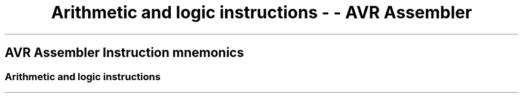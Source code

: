 .\"t
.\" Automatically generated by Pandoc 1.16.0.2
.\"
.TH "Arithmetic and logic instructions \- \- AVR Assembler" "" "" "" ""
.hy
.SH AVR Assembler Instruction mnemonics
.SS Arithmetic and logic instructions
.PP
.TS
tab(@);
l l l l l l.
T{
 \f[B]Mnemonic\f[]
T}@T{
 \f[B]Operands\f[]
T}@T{
 \f[B]Description\f[]
T}@T{
 \f[B]Operation\f[]
T}@T{
 \f[B]Flags\f[]
T}@T{
 \f[B]Cycles\f[]
T}
_
T{
.PP
ADD (avrassembler.wb_ADD.html)
T}@T{
.PP
Rd (avrassembler.wb_instructions.Bit_and_Bit-test_Instructions.html#avrassembler.wb_Rd)
,
Rr (avrassembler.wb_instructions.Bit_and_Bit-test_Instructions.html#avrassembler.wb_Rr)
T}@T{
Add without Carry
T}@T{
Rd = Rd + Rr
T}@T{
Z,C,N,V,H,S
T}@T{
1
T}
T{
.PP
ADC (avrassembler.wb_ADC.html)
T}@T{
.PP
Rd (avrassembler.wb_instructions.Bit_and_Bit-test_Instructions.html#avrassembler.wb_Rd)
,
Rr (avrassembler.wb_instructions.Bit_and_Bit-test_Instructions.html#avrassembler.wb_Rr)
T}@T{
Add with Carry
T}@T{
Rd = Rd + Rr + C
T}@T{
Z,C,N,V,H,S
T}@T{
1
T}
T{
.PP
ADIW (avrassembler.wb_ADIW.html)
T}@T{
.PP
Rd (avrassembler.wb_instructions.Bit_and_Bit-test_Instructions.html#avrassembler.wb_Rd)
,
k (avrassembler.wb_instructions.Bit_and_Bit-test_Instructions.html#avrassembler.wb_k)
T}@T{
.PP
Add Immediate To Word
T}@T{
.PP
Rd+1:Rd,K
T}@T{
.PP
Z,C,N,V,S
T}@T{
.PP
2
T}
T{
.PP
SUB (avrassembler.wb_SUB.html)
T}@T{
.PP
Rd (avrassembler.wb_instructions.Bit_and_Bit-test_Instructions.html#avrassembler.wb_Rd)
,
Rr (avrassembler.wb_instructions.Bit_and_Bit-test_Instructions.html#avrassembler.wb_Rr)
T}@T{
.PP
Subtract without Carry
T}@T{
.PP
Rd = Rd \- Rr
T}@T{
.PP
Z,C,N,V,H,S
T}@T{
.PP
1
T}
T{
.PP
SUBI (avrassembler.wb_SUBI.html)
T}@T{
.PP
Rd (avrassembler.wb_instructions.Bit_and_Bit-test_Instructions.html#avrassembler.wb_Rd)
,
K8 (avrassembler.wb_instructions.Bit_and_Bit-test_Instructions.html#avrassembler.wb_K8)
T}@T{
Subtract Immediate
T}@T{
Rd = Rd \- K8
T}@T{
Z,C,N,V,H,S
T}@T{
1
T}
T{
.PP
SBC (avrassembler.wb_SBC.html)
T}@T{
.PP
Rd (avrassembler.wb_instructions.Bit_and_Bit-test_Instructions.html#avrassembler.wb_Rd)
,
Rr (avrassembler.wb_instructions.Bit_and_Bit-test_Instructions.html#avrassembler.wb_Rr)
T}@T{
Subtract with Carry
T}@T{
Rd = Rd \- Rr \- C
T}@T{
Z,C,N,V,H,S
T}@T{
1
T}
T{
.PP
SBCI (avrassembler.wb_SBCI.html)
T}@T{
.PP
Rd (avrassembler.wb_instructions.Bit_and_Bit-test_Instructions.html#avrassembler.wb_Rd)
,
K8 (avrassembler.wb_instructions.Bit_and_Bit-test_Instructions.html#avrassembler.wb_K8)
T}@T{
Subtract with Carry Immedtiate
T}@T{
Rd = Rd \- K8 \- C
T}@T{
Z,C,N,V,H,S
T}@T{
1
T}
T{
.PP
AND (avrassembler.wb_AND.html)
T}@T{
.PP
Rd (avrassembler.wb_instructions.Bit_and_Bit-test_Instructions.html#avrassembler.wb_Rd)
,
Rr (avrassembler.wb_instructions.Bit_and_Bit-test_Instructions.html#avrassembler.wb_Rr)
T}@T{
Logical AND
T}@T{
Rd = Rd · Rr
T}@T{
Z,N,V,S
T}@T{
1
T}
T{
.PP
ANDI (avrassembler.wb_ANDI.html)
T}@T{
.PP
Rd (avrassembler.wb_instructions.Bit_and_Bit-test_Instructions.html#avrassembler.wb_Rd)
,
K8 (avrassembler.wb_instructions.Bit_and_Bit-test_Instructions.html#avrassembler.wb_K8)
T}@T{
Logical AND with Immediate
T}@T{
Rd = Rd · K8
T}@T{
Z,N,V,S
T}@T{
1
T}
T{
.PP
OR (avrassembler.wb_OR.html)
T}@T{
.PP
Rd (avrassembler.wb_instructions.Bit_and_Bit-test_Instructions.html#avrassembler.wb_Rd)
,
Rr (avrassembler.wb_instructions.Bit_and_Bit-test_Instructions.html#avrassembler.wb_Rr)
T}@T{
Logical OR
T}@T{
Rd = Rd V Rr
T}@T{
Z,N,V,S
T}@T{
1
T}
T{
.PP
ORI (avrassembler.wb_ORI.html)
T}@T{
.PP
Rd (avrassembler.wb_instructions.Bit_and_Bit-test_Instructions.html#avrassembler.wb_Rd)
,
K8 (avrassembler.wb_instructions.Bit_and_Bit-test_Instructions.html#avrassembler.wb_K8)
T}@T{
Logical OR with Immediate
T}@T{
Rd = Rd V K8
T}@T{
Z,N,V,S
T}@T{
1
T}
T{
.PP
EOR (avrassembler.wb_EOR.html)
T}@T{
.PP
Rd (avrassembler.wb_instructions.Bit_and_Bit-test_Instructions.html#avrassembler.wb_Rd)
,
Rr (avrassembler.wb_instructions.Bit_and_Bit-test_Instructions.html#avrassembler.wb_Rr)
T}@T{
Logical Exclusive OR
T}@T{
Rd = Rd EOR Rr
T}@T{
Z,N,V,S
T}@T{
1
T}
T{
.PP
COM (avrassembler.wb_COM.html)
T}@T{
.PP
Rd (avrassembler.wb_instructions.Bit_and_Bit-test_Instructions.html#avrassembler.wb_Rd)
T}@T{
One's Complement
T}@T{
Rd = $FF \- Rd
T}@T{
Z,C,N,V,S
T}@T{
1
T}
T{
.PP
NEG (avrassembler.wb_NEG.html)
T}@T{
.PP
Rd (avrassembler.wb_instructions.Bit_and_Bit-test_Instructions.html#avrassembler.wb_Rd)
T}@T{
Two's Complement
T}@T{
Rd = $00 \- Rd
T}@T{
Z,C,N,V,H,S
T}@T{
1
T}
T{
.PP
CBR (avrassembler.wb_CBR.html)
T}@T{
.PP
Rd (avrassembler.wb_instructions.Bit_and_Bit-test_Instructions.html#avrassembler.wb_Rd)
,
K8 (avrassembler.wb_instructions.Bit_and_Bit-test_Instructions.html#avrassembler.wb_K8)
T}@T{
Set Bit(s) in Register
T}@T{
Rd = Rd V K8
T}@T{
Z,C,N,V,S
T}@T{
1
T}
T{
.PP
CBR (avrassembler.wb_CBR.html)
T}@T{
.PP
Rd (avrassembler.wb_instructions.Bit_and_Bit-test_Instructions.html#avrassembler.wb_Rd)
,
K8 (avrassembler.wb_instructions.Bit_and_Bit-test_Instructions.html#avrassembler.wb_K8)
T}@T{
Clear Bit(s) in Register
T}@T{
Rd = Rd · ($FF \- K8)
T}@T{
Z,C,N,V,S
T}@T{
1
T}
T{
.PP
INC (avrassembler.wb_INC.html)
T}@T{
.PP
Rd (avrassembler.wb_instructions.Bit_and_Bit-test_Instructions.html#avrassembler.wb_Rd)
T}@T{
Increment Register
T}@T{
Rd = Rd + 1
T}@T{
Z,N,V,S
T}@T{
1
T}
T{
.PP
DEC (avrassembler.wb_DEC.html)
T}@T{
.PP
Rd (avrassembler.wb_instructions.Bit_and_Bit-test_Instructions.html#avrassembler.wb_Rd)
T}@T{
Decrement Register
T}@T{
Rd = Rd \-1
T}@T{
Z,N,V,S
T}@T{
1
T}
T{
.PP
TST (avrassembler.wb_TST.html)
T}@T{
.PP
Rd (avrassembler.wb_instructions.Bit_and_Bit-test_Instructions.html#avrassembler.wb_Rd)
T}@T{
Test for Zero or Negative
T}@T{
Rd = Rd · Rd
T}@T{
Z,C,N,V,S
T}@T{
1
T}
T{
.PP
CLR (avrassembler.wb_CLR.html)
T}@T{
.PP
Rd (avrassembler.wb_instructions.Bit_and_Bit-test_Instructions.html#avrassembler.wb_Rd)
T}@T{
Clear Register
T}@T{
Rd = 0
T}@T{
Z,N,V,S
T}@T{
1
T}
T{
.PP
SER (avrassembler.wb_SER.html)
T}@T{
.PP
Rd (avrassembler.wb_instructions.Bit_and_Bit-test_Instructions.html#avrassembler.wb_Rd)
T}@T{
Set Register
T}@T{
Rd = $FF
T}@T{
None
T}@T{
1
T}
T{
.PP
SBIW (avrassembler.wb_SBIW.html)
T}@T{
.PP
Rdl (avrassembler.wb_instructions.Bit_and_Bit-test_Instructions.html#avrassembler.wb_Rdl)
,
K6 (avrassembler.wb_instructions.Bit_and_Bit-test_Instructions.html#avrassembler.wb_K6)
T}@T{
Subtract Immediate from Word
T}@T{
Rdh:Rdl = Rdh:Rdl \- K 6
T}@T{
Z,C,N,V,S
T}@T{
2
T}
T{
.PP
MUL (avrassembler.wb_MUL.html)
T}@T{
.PP
Rd (avrassembler.wb_instructions.Bit_and_Bit-test_Instructions.html#avrassembler.wb_Rd)
,
Rr (avrassembler.wb_instructions.Bit_and_Bit-test_Instructions.html#avrassembler.wb_Rr)
T}@T{
Multiply Unsigned
T}@T{
R1:R0 = Rd * Rr
T}@T{
Z,C
T}@T{
2
T}
T{
.PP
MULS (avrassembler.wb_MULS.html)
T}@T{
.PP
Rd (avrassembler.wb_instructions.Bit_and_Bit-test_Instructions.html#avrassembler.wb_Rd)
,
Rr (avrassembler.wb_instructions.Bit_and_Bit-test_Instructions.html#avrassembler.wb_Rr)
T}@T{
Multiply Signed
T}@T{
R1:R0 = Rd * Rr
T}@T{
Z,C
T}@T{
2
T}
T{
.PP
MULSU (avrassembler.wb_MULSU.html)
T}@T{
.PP
Rd (avrassembler.wb_instructions.Bit_and_Bit-test_Instructions.html#avrassembler.wb_Rd)
,
Rr (avrassembler.wb_instructions.Bit_and_Bit-test_Instructions.html#avrassembler.wb_Rr)
T}@T{
Multiply Signed with Unsigned
T}@T{
R1:R0 = Rd * Rr
T}@T{
Z,C
T}@T{
2
T}
T{
.PP
FMUL (avrassembler.wb_FMUL.html)
T}@T{
.PP
Rd (avrassembler.wb_instructions.Bit_and_Bit-test_Instructions.html#avrassembler.wb_Rd)
,
Rr (avrassembler.wb_instructions.Bit_and_Bit-test_Instructions.html#avrassembler.wb_Rr)
T}@T{
Fractional Multiply Unsigned
T}@T{
R1:R0 = (Rd * Rr) << 1
T}@T{
Z,C
T}@T{
2
T}
T{
.PP
FMULS (avrassembler.wb_FMULS.html)
T}@T{
.PP
Rd (avrassembler.wb_instructions.Bit_and_Bit-test_Instructions.html#avrassembler.wb_Rd)
,
Rr (avrassembler.wb_instructions.Bit_and_Bit-test_Instructions.html#avrassembler.wb_Rr)
T}@T{
Fractional Multiply Signed
T}@T{
R1:R0 = (Rd *Rr) << 1
T}@T{
Z,C
T}@T{
2
T}
T{
.PP
FMULSU (avrassembler.wb_FMULSU.html)
T}@T{
.PP
Rd (avrassembler.wb_instructions.Bit_and_Bit-test_Instructions.html#avrassembler.wb_Rd)
,
Rr (avrassembler.wb_instructions.Bit_and_Bit-test_Instructions.html#avrassembler.wb_Rr)
T}@T{
Fractional Multiply Signed with Unsigned
T}@T{
R1:R0 = (Rd * Rr) << 1
T}@T{
Z,C
T}@T{
2
T}
.TE
